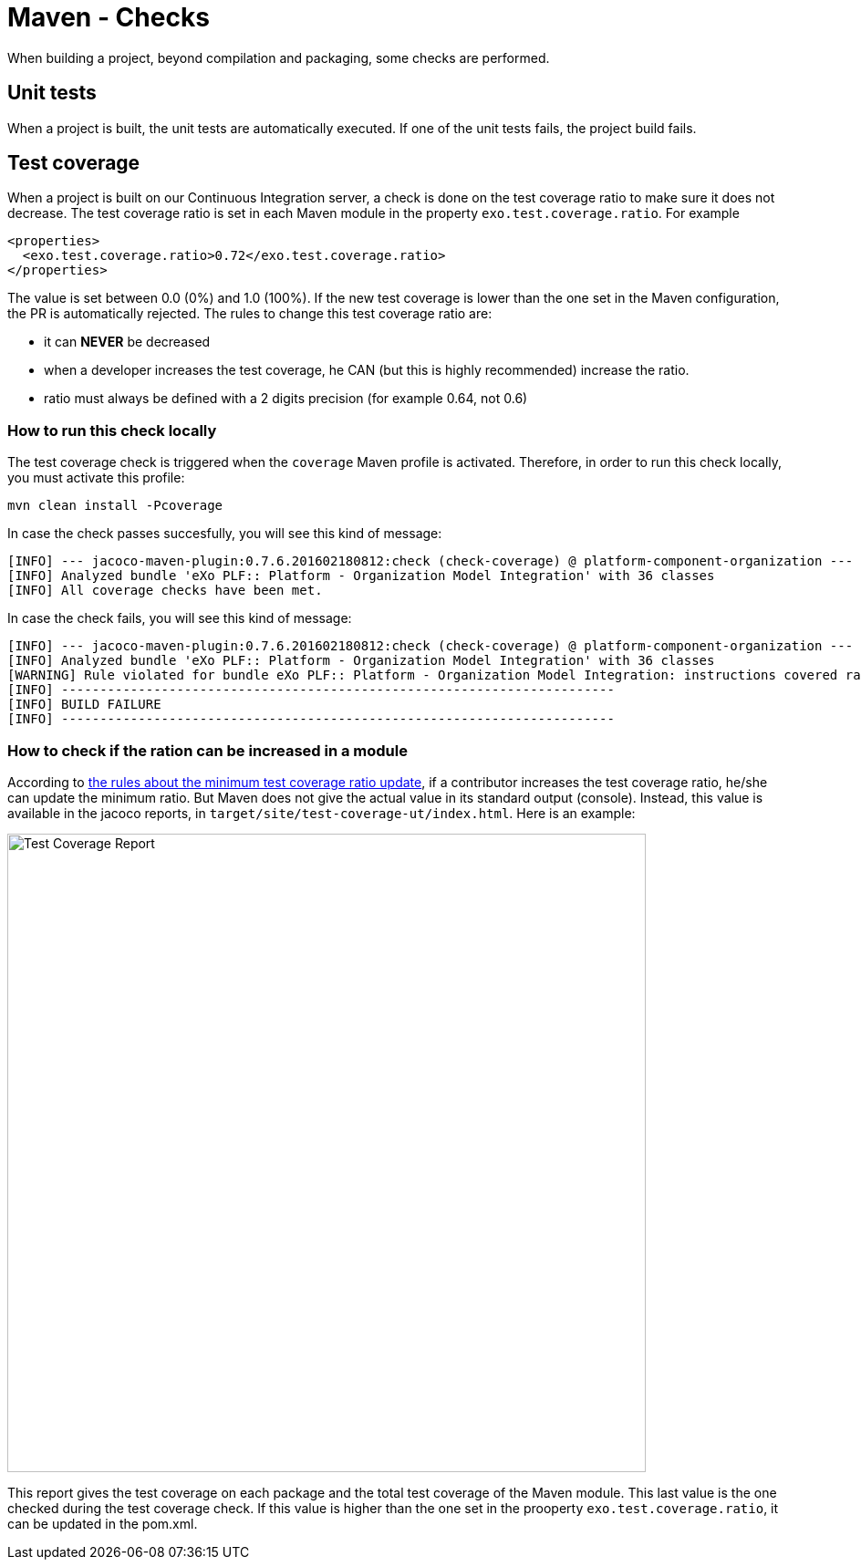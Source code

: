 = Maven - Checks

When building a project, beyond compilation and packaging, some checks are performed.

== Unit tests

When a project is built, the unit tests are automatically executed.
If one of the unit tests fails, the project build fails.

== Test coverage

When a project is built on our Continuous Integration server, a check is done on the test coverage ratio to make sure it does not decrease.
The test coverage ratio is set in each Maven module in the property `exo.test.coverage.ratio`. For example

[source,xml]
----
<properties>
  <exo.test.coverage.ratio>0.72</exo.test.coverage.ratio>
</properties>
----

The value is set between 0.0 (0%) and 1.0 (100%).
If the new test coverage is lower than the one set in the Maven configuration, the PR is automatically rejected.
The rules to change this test coverage ratio are:

** it can *NEVER* be decreased
** when a developer increases the test coverage, he CAN (but this is highly recommended) increase the ratio. 
** ratio must always be defined with a 2 digits precision (for example 0.64, not 0.6)

=== How to run this check locally

The test coverage check is triggered when the `coverage` Maven profile is activated.
Therefore, in order to run this check locally, you must activate this profile:

[source,shell]
----
mvn clean install -Pcoverage
----

In case the check passes succesfully, you will see this kind of message:

[source,shell]
----
[INFO] --- jacoco-maven-plugin:0.7.6.201602180812:check (check-coverage) @ platform-component-organization ---
[INFO] Analyzed bundle 'eXo PLF:: Platform - Organization Model Integration' with 36 classes
[INFO] All coverage checks have been met.
----

In case the check fails, you will see this kind of message:

[source,shell]
----
[INFO] --- jacoco-maven-plugin:0.7.6.201602180812:check (check-coverage) @ platform-component-organization ---
[INFO] Analyzed bundle 'eXo PLF:: Platform - Organization Model Integration' with 36 classes
[WARNING] Rule violated for bundle eXo PLF:: Platform - Organization Model Integration: instructions covered ratio is 0.34, but expected minimum is 0.35
[INFO] ------------------------------------------------------------------------
[INFO] BUILD FAILURE
[INFO] ------------------------------------------------------------------------
----

=== How to check if the ration can be increased in a module

According to <<id-test-coverage,the rules about the minimum test coverage ratio update>>, if a contributor increases the test coverage ratio, he/she can update the minimum ratio.
But Maven does not give the actual value in its standard output (console).
Instead, this value is available in the jacoco reports, in `target/site/test-coverage-ut/index.html`. 
Here is an example:

image:maven-test-coverage-report.png[alt="Test Coverage Report",width="700",align="center"]

This report gives the test coverage on each package and the total test coverage of the Maven module.
This last value is the one checked during the test coverage check.
If this value is higher than the one set in the prooperty `exo.test.coverage.ratio`, it can be updated in the pom.xml.